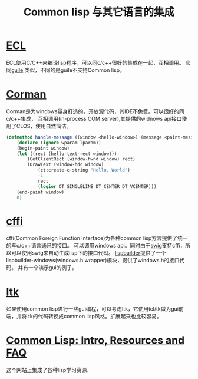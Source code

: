 #+title: Common lisp 与其它语言的集成

* [[http://ecls.sourceforge.net/][ECL]]
  ECL使用C/C++来编译lisp程序，可以同c/c++很好的集成在一起，互相调用。
  它同[[http://www.gnu.org/software/guile/][guile]] 类似，不同的是guile不支持Common lisp。

* [[http://www.cormanlisp.com/][Corman]]
  Corman是为windows量身打造的，开放源代码，其IDE不免费。可以很好的同c/c++集成，
  互相调用(in-process COM server),其提供的widnows api接口使用了CLOS，使用自然简洁。
#+BEGIN_SRC lisp
(defmethod handle-message ((window <hello-window>) (message <paint-message>) wparam lparam)
	(declare (ignore wparam lparam))
    (begin-paint window)
	(let ((rect (hello-text-rect window)))
		(GetClientRect (window-hwnd window) rect)
		(DrawText (window-hdc window) 
			(ct:create-c-string "Hello, World") 
			-1 
			rect
			(logior DT_SINGLELINE DT_CENTER DT_VCENTER)))
    (end-paint window)
	0)
#+END_SRC

* [[http://common-lisp.net/project/cffi/][cffi]] 
  cffi(Common Foreign Function Interface)为各种common lisp方言提供了统一的与c/c++语言通讯的接口。
  可以调用windows api。同时由于[[http://www.swig.org/][swig]]支持cffi，所以可以使用swig来自动生成lisp下的接口代码。
 [[http://code.google.com/p/lispbuilder/][lispbuilder]]提供了一个lispbuilder-windows(windows.h wrapper)模块，提供了windows.h的接口代码。
 并有一个演示gui的例子。

* [[http://www.peter-herth.de/ltk/][ltk]]
  如果使用common lisp进行一些gui编程，可以考虑ltk，它使用tcl/tk做为gui前端，并将
  tk的代码转换成common lisp风格。扩展起来也比较容易。

* [[http://wiht.link/common-lisp][Common Lisp: Intro, Resources and FAQ]]

  这个网站上集成了各种lisp学习资源．
